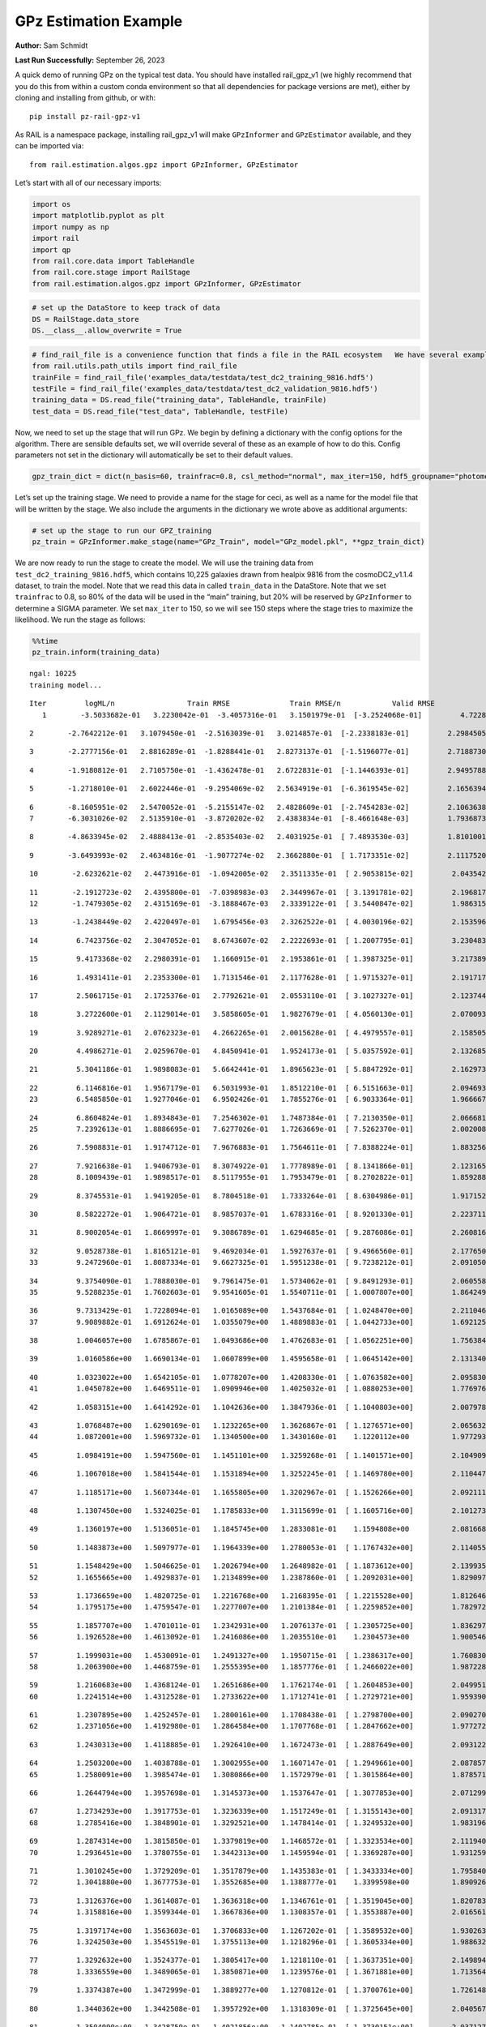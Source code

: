 GPz Estimation Example
======================

**Author:** Sam Schmidt

**Last Run Successfully:** September 26, 2023

A quick demo of running GPz on the typical test data. You should have
installed rail_gpz_v1 (we highly recommend that you do this from within
a custom conda environment so that all dependencies for package versions
are met), either by cloning and installing from github, or with:

::

   pip install pz-rail-gpz-v1

As RAIL is a namespace package, installing rail_gpz_v1 will make
``GPzInformer`` and ``GPzEstimator`` available, and they can be imported
via:

::

   from rail.estimation.algos.gpz import GPzInformer, GPzEstimator

Let’s start with all of our necessary imports:

.. code:: ipython3

    import os
    import matplotlib.pyplot as plt
    import numpy as np
    import rail
    import qp
    from rail.core.data import TableHandle
    from rail.core.stage import RailStage
    from rail.estimation.algos.gpz import GPzInformer, GPzEstimator

.. code:: ipython3

    # set up the DataStore to keep track of data
    DS = RailStage.data_store
    DS.__class__.allow_overwrite = True

.. code:: ipython3

    # find_rail_file is a convenience function that finds a file in the RAIL ecosystem   We have several example data files that are copied with RAIL that we can use for our example run, let's grab those files, one for training/validation, and the other for testing:
    from rail.utils.path_utils import find_rail_file
    trainFile = find_rail_file('examples_data/testdata/test_dc2_training_9816.hdf5')
    testFile = find_rail_file('examples_data/testdata/test_dc2_validation_9816.hdf5')
    training_data = DS.read_file("training_data", TableHandle, trainFile)
    test_data = DS.read_file("test_data", TableHandle, testFile)

Now, we need to set up the stage that will run GPz. We begin by defining
a dictionary with the config options for the algorithm. There are
sensible defaults set, we will override several of these as an example
of how to do this. Config parameters not set in the dictionary will
automatically be set to their default values.

.. code:: ipython3

    gpz_train_dict = dict(n_basis=60, trainfrac=0.8, csl_method="normal", max_iter=150, hdf5_groupname="photometry") 

Let’s set up the training stage. We need to provide a name for the stage
for ceci, as well as a name for the model file that will be written by
the stage. We also include the arguments in the dictionary we wrote
above as additional arguments:

.. code:: ipython3

    # set up the stage to run our GPZ_training
    pz_train = GPzInformer.make_stage(name="GPz_Train", model="GPz_model.pkl", **gpz_train_dict)

We are now ready to run the stage to create the model. We will use the
training data from ``test_dc2_training_9816.hdf5``, which contains
10,225 galaxies drawn from healpix 9816 from the cosmoDC2_v1.1.4
dataset, to train the model. Note that we read this data in called
``train_data`` in the DataStore. Note that we set ``trainfrac`` to 0.8,
so 80% of the data will be used in the “main” training, but 20% will be
reserved by ``GPzInformer`` to determine a SIGMA parameter. We set
``max_iter`` to 150, so we will see 150 steps where the stage tries to
maximize the likelihood. We run the stage as follows:

.. code:: ipython3

    %%time
    pz_train.inform(training_data)


.. parsed-literal::

    ngal: 10225
    training model...


.. parsed-literal::

    Iter	 logML/n 		 Train RMSE		 Train RMSE/n		 Valid RMSE		 Valid MLL		 Time    
       1	-3.5033682e-01	 3.2230042e-01	-3.4057316e-01	 3.1501979e-01	[-3.2524068e-01]	 4.7228265e-01


.. parsed-literal::

       2	-2.7642212e-01	 3.1079450e-01	-2.5163039e-01	 3.0214857e-01	[-2.2338183e-01]	 2.2984505e-01


.. parsed-literal::

       3	-2.2777156e-01	 2.8816289e-01	-1.8288441e-01	 2.8273137e-01	[-1.5196077e-01]	 2.7188730e-01


.. parsed-literal::

       4	-1.9180812e-01	 2.7105750e-01	-1.4362478e-01	 2.6722831e-01	[-1.1446393e-01]	 2.9495788e-01


.. parsed-literal::

       5	-1.2718010e-01	 2.6022446e-01	-9.2954069e-02	 2.5634919e-01	[-6.3619545e-02]	 2.1656394e-01


.. parsed-literal::

       6	-8.1605951e-02	 2.5470052e-01	-5.2155147e-02	 2.4828609e-01	[-2.7454283e-02]	 2.1063638e-01
       7	-6.3031026e-02	 2.5135910e-01	-3.8720202e-02	 2.4383834e-01	[-8.4661648e-03]	 1.7936873e-01


.. parsed-literal::

       8	-4.8633945e-02	 2.4888413e-01	-2.8535403e-02	 2.4031925e-01	[ 7.4893530e-03]	 1.8101001e-01


.. parsed-literal::

       9	-3.6493993e-02	 2.4634816e-01	-1.9077274e-02	 2.3662880e-01	[ 1.7173351e-02]	 2.1117520e-01


.. parsed-literal::

      10	-2.6232621e-02	 2.4473916e-01	-1.0942005e-02	 2.3511335e-01	[ 2.9053815e-02]	 2.0435429e-01


.. parsed-literal::

      11	-2.1912723e-02	 2.4395800e-01	-7.0398983e-03	 2.3449967e-01	[ 3.1391781e-02]	 2.1968174e-01
      12	-1.7479305e-02	 2.4315169e-01	-3.1888467e-03	 2.3339122e-01	[ 3.5440847e-02]	 1.9863153e-01


.. parsed-literal::

      13	-1.2438449e-02	 2.4220497e-01	 1.6795456e-03	 2.3262522e-01	[ 4.0030196e-02]	 2.1535969e-01


.. parsed-literal::

      14	 6.7423756e-02	 2.3047052e-01	 8.6743607e-02	 2.2222693e-01	[ 1.2007795e-01]	 3.2304835e-01


.. parsed-literal::

      15	 9.4173368e-02	 2.2980391e-01	 1.1660915e-01	 2.1953861e-01	[ 1.3987325e-01]	 3.2173896e-01


.. parsed-literal::

      16	 1.4931411e-01	 2.2353300e-01	 1.7131546e-01	 2.1177628e-01	[ 1.9715327e-01]	 2.1917176e-01


.. parsed-literal::

      17	 2.5061715e-01	 2.1725376e-01	 2.7792621e-01	 2.0553110e-01	[ 3.1027327e-01]	 2.1237445e-01


.. parsed-literal::

      18	 3.2722600e-01	 2.1129014e-01	 3.5858605e-01	 1.9827679e-01	[ 4.0560130e-01]	 2.0700932e-01


.. parsed-literal::

      19	 3.9289271e-01	 2.0762323e-01	 4.2662265e-01	 2.0015628e-01	[ 4.4979557e-01]	 2.1585059e-01


.. parsed-literal::

      20	 4.4986271e-01	 2.0259670e-01	 4.8450941e-01	 1.9524173e-01	[ 5.0357592e-01]	 2.1326852e-01


.. parsed-literal::

      21	 5.3041186e-01	 1.9898083e-01	 5.6642441e-01	 1.8965623e-01	[ 5.8847292e-01]	 2.1629739e-01


.. parsed-literal::

      22	 6.1146816e-01	 1.9567179e-01	 6.5031993e-01	 1.8512210e-01	[ 6.5151663e-01]	 2.0946932e-01
      23	 6.5485850e-01	 1.9277046e-01	 6.9502426e-01	 1.7855276e-01	[ 6.9033364e-01]	 1.9666672e-01


.. parsed-literal::

      24	 6.8604824e-01	 1.8934843e-01	 7.2546302e-01	 1.7487384e-01	[ 7.2130350e-01]	 2.0666814e-01
      25	 7.2392613e-01	 1.8886695e-01	 7.6277026e-01	 1.7263669e-01	[ 7.5262370e-01]	 2.0020080e-01


.. parsed-literal::

      26	 7.5908831e-01	 1.9174712e-01	 7.9676883e-01	 1.7564611e-01	[ 7.8388224e-01]	 1.8832564e-01


.. parsed-literal::

      27	 7.9216638e-01	 1.9406793e-01	 8.3074922e-01	 1.7778989e-01	[ 8.1341866e-01]	 2.1231651e-01
      28	 8.1009439e-01	 1.9898517e-01	 8.5117955e-01	 1.7953479e-01	[ 8.2702822e-01]	 1.8592882e-01


.. parsed-literal::

      29	 8.3745531e-01	 1.9419205e-01	 8.7804518e-01	 1.7333264e-01	[ 8.6304986e-01]	 1.9171524e-01


.. parsed-literal::

      30	 8.5822272e-01	 1.9064721e-01	 8.9857037e-01	 1.6783316e-01	[ 8.9201330e-01]	 2.2237110e-01


.. parsed-literal::

      31	 8.9002054e-01	 1.8669997e-01	 9.3086789e-01	 1.6294685e-01	[ 9.2876086e-01]	 2.2608161e-01


.. parsed-literal::

      32	 9.0528738e-01	 1.8165121e-01	 9.4692034e-01	 1.5927637e-01	[ 9.4966560e-01]	 2.1776509e-01
      33	 9.2472960e-01	 1.8087334e-01	 9.6627325e-01	 1.5951238e-01	[ 9.7238212e-01]	 2.0910501e-01


.. parsed-literal::

      34	 9.3754090e-01	 1.7888030e-01	 9.7961475e-01	 1.5734062e-01	[ 9.8491293e-01]	 2.0605588e-01
      35	 9.5288235e-01	 1.7602603e-01	 9.9541605e-01	 1.5540711e-01	[ 1.0007807e+00]	 1.8642497e-01


.. parsed-literal::

      36	 9.7313429e-01	 1.7228094e-01	 1.0165089e+00	 1.5437684e-01	[ 1.0248470e+00]	 2.2110462e-01
      37	 9.9089882e-01	 1.6912624e-01	 1.0355079e+00	 1.4889883e-01	[ 1.0442733e+00]	 1.6921258e-01


.. parsed-literal::

      38	 1.0046057e+00	 1.6785867e-01	 1.0493686e+00	 1.4762683e-01	[ 1.0562251e+00]	 1.7563844e-01


.. parsed-literal::

      39	 1.0160586e+00	 1.6690134e-01	 1.0607899e+00	 1.4595658e-01	[ 1.0645142e+00]	 2.1313405e-01


.. parsed-literal::

      40	 1.0323022e+00	 1.6542105e-01	 1.0778207e+00	 1.4208330e-01	[ 1.0763582e+00]	 2.0958304e-01
      41	 1.0450782e+00	 1.6469511e-01	 1.0909946e+00	 1.4025032e-01	[ 1.0880253e+00]	 1.7769766e-01


.. parsed-literal::

      42	 1.0583151e+00	 1.6414292e-01	 1.1042636e+00	 1.3847936e-01	[ 1.1040803e+00]	 2.0079780e-01


.. parsed-literal::

      43	 1.0768487e+00	 1.6290169e-01	 1.1232265e+00	 1.3626867e-01	[ 1.1276571e+00]	 2.0656323e-01
      44	 1.0872001e+00	 1.5969732e-01	 1.1340500e+00	 1.3430160e-01	  1.1220112e+00 	 1.9772935e-01


.. parsed-literal::

      45	 1.0984191e+00	 1.5947560e-01	 1.1451101e+00	 1.3259268e-01	[ 1.1401571e+00]	 2.1049094e-01


.. parsed-literal::

      46	 1.1067018e+00	 1.5841544e-01	 1.1531894e+00	 1.3252245e-01	[ 1.1469780e+00]	 2.1104479e-01


.. parsed-literal::

      47	 1.1185171e+00	 1.5607344e-01	 1.1655805e+00	 1.3202967e-01	[ 1.1526266e+00]	 2.0921111e-01


.. parsed-literal::

      48	 1.1307450e+00	 1.5324025e-01	 1.1785833e+00	 1.3115699e-01	[ 1.1605716e+00]	 2.1012735e-01


.. parsed-literal::

      49	 1.1360197e+00	 1.5136051e-01	 1.1845745e+00	 1.2833081e-01	  1.1594808e+00 	 2.0816684e-01


.. parsed-literal::

      50	 1.1483873e+00	 1.5097977e-01	 1.1964339e+00	 1.2780053e-01	[ 1.1767432e+00]	 2.1140552e-01


.. parsed-literal::

      51	 1.1548429e+00	 1.5046625e-01	 1.2026794e+00	 1.2648982e-01	[ 1.1873612e+00]	 2.1399355e-01
      52	 1.1655665e+00	 1.4929837e-01	 1.2134899e+00	 1.2387860e-01	[ 1.2092031e+00]	 1.8290973e-01


.. parsed-literal::

      53	 1.1736659e+00	 1.4820725e-01	 1.2216768e+00	 1.2168395e-01	[ 1.2215528e+00]	 1.8126464e-01
      54	 1.1795175e+00	 1.4759547e-01	 1.2277007e+00	 1.2101384e-01	[ 1.2259852e+00]	 1.7829728e-01


.. parsed-literal::

      55	 1.1857707e+00	 1.4701011e-01	 1.2342931e+00	 1.2076137e-01	[ 1.2305725e+00]	 1.8362975e-01
      56	 1.1926528e+00	 1.4613092e-01	 1.2416086e+00	 1.2035510e-01	  1.2304573e+00 	 1.9005466e-01


.. parsed-literal::

      57	 1.1999031e+00	 1.4530091e-01	 1.2491327e+00	 1.1950715e-01	[ 1.2386317e+00]	 1.7608309e-01
      58	 1.2063900e+00	 1.4468759e-01	 1.2555395e+00	 1.1857776e-01	[ 1.2466022e+00]	 1.9872284e-01


.. parsed-literal::

      59	 1.2160683e+00	 1.4368124e-01	 1.2651686e+00	 1.1762174e-01	[ 1.2604853e+00]	 2.0499516e-01
      60	 1.2241514e+00	 1.4312528e-01	 1.2733622e+00	 1.1712741e-01	[ 1.2729721e+00]	 1.9593906e-01


.. parsed-literal::

      61	 1.2307895e+00	 1.4252457e-01	 1.2800161e+00	 1.1708438e-01	[ 1.2798700e+00]	 2.0902705e-01
      62	 1.2371056e+00	 1.4192980e-01	 1.2864584e+00	 1.1707768e-01	[ 1.2847662e+00]	 1.9772720e-01


.. parsed-literal::

      63	 1.2430313e+00	 1.4118885e-01	 1.2926410e+00	 1.1672473e-01	[ 1.2887649e+00]	 2.0931220e-01


.. parsed-literal::

      64	 1.2503200e+00	 1.4038788e-01	 1.3002955e+00	 1.1607147e-01	[ 1.2949661e+00]	 2.0878577e-01
      65	 1.2580091e+00	 1.3985474e-01	 1.3080866e+00	 1.1572979e-01	[ 1.3015864e+00]	 1.8785715e-01


.. parsed-literal::

      66	 1.2644794e+00	 1.3957698e-01	 1.3145373e+00	 1.1537647e-01	[ 1.3077853e+00]	 2.0712996e-01


.. parsed-literal::

      67	 1.2734293e+00	 1.3917753e-01	 1.3236339e+00	 1.1517249e-01	[ 1.3155143e+00]	 2.0913172e-01
      68	 1.2785416e+00	 1.3848901e-01	 1.3292521e+00	 1.1478414e-01	[ 1.3249532e+00]	 1.9831967e-01


.. parsed-literal::

      69	 1.2874314e+00	 1.3815850e-01	 1.3379819e+00	 1.1468572e-01	[ 1.3323534e+00]	 2.1119404e-01
      70	 1.2936451e+00	 1.3780755e-01	 1.3442313e+00	 1.1459594e-01	[ 1.3369287e+00]	 1.9312596e-01


.. parsed-literal::

      71	 1.3010245e+00	 1.3729209e-01	 1.3517879e+00	 1.1435383e-01	[ 1.3433334e+00]	 1.7958403e-01
      72	 1.3041880e+00	 1.3677753e-01	 1.3552685e+00	 1.1388777e-01	  1.3399598e+00 	 1.8909264e-01


.. parsed-literal::

      73	 1.3126376e+00	 1.3614087e-01	 1.3636318e+00	 1.1346761e-01	[ 1.3519045e+00]	 1.8207836e-01
      74	 1.3158816e+00	 1.3599344e-01	 1.3667836e+00	 1.1308357e-01	[ 1.3553887e+00]	 2.0165610e-01


.. parsed-literal::

      75	 1.3197174e+00	 1.3563603e-01	 1.3706833e+00	 1.1267202e-01	[ 1.3589532e+00]	 1.9302630e-01
      76	 1.3242503e+00	 1.3545519e-01	 1.3755113e+00	 1.1218296e-01	[ 1.3605334e+00]	 1.9886327e-01


.. parsed-literal::

      77	 1.3292632e+00	 1.3524377e-01	 1.3805417e+00	 1.1218110e-01	[ 1.3637351e+00]	 2.1498942e-01
      78	 1.3336559e+00	 1.3489065e-01	 1.3850871e+00	 1.1239576e-01	[ 1.3671881e+00]	 1.7135644e-01


.. parsed-literal::

      79	 1.3374387e+00	 1.3472999e-01	 1.3889277e+00	 1.1270812e-01	[ 1.3700761e+00]	 1.7261481e-01


.. parsed-literal::

      80	 1.3440362e+00	 1.3442508e-01	 1.3957292e+00	 1.1318309e-01	[ 1.3725645e+00]	 2.0405674e-01


.. parsed-literal::

      81	 1.3504090e+00	 1.3428759e-01	 1.4021856e+00	 1.1402785e-01	[ 1.3730151e+00]	 2.0371270e-01


.. parsed-literal::

      82	 1.3549111e+00	 1.3415033e-01	 1.4066363e+00	 1.1352497e-01	[ 1.3770848e+00]	 2.1544147e-01
      83	 1.3600108e+00	 1.3378451e-01	 1.4118762e+00	 1.1281861e-01	[ 1.3789365e+00]	 1.9855094e-01


.. parsed-literal::

      84	 1.3653497e+00	 1.3355121e-01	 1.4173817e+00	 1.1231117e-01	[ 1.3803533e+00]	 2.0834541e-01


.. parsed-literal::

      85	 1.3723066e+00	 1.3331760e-01	 1.4247300e+00	 1.1186524e-01	  1.3792924e+00 	 2.0214939e-01
      86	 1.3771293e+00	 1.3302413e-01	 1.4294574e+00	 1.1164676e-01	  1.3795242e+00 	 1.8169188e-01


.. parsed-literal::

      87	 1.3804101e+00	 1.3283806e-01	 1.4326320e+00	 1.1166139e-01	[ 1.3835343e+00]	 1.8278265e-01
      88	 1.3839520e+00	 1.3262505e-01	 1.4362414e+00	 1.1175435e-01	[ 1.3852213e+00]	 2.0015168e-01


.. parsed-literal::

      89	 1.3889216e+00	 1.3228175e-01	 1.4413717e+00	 1.1156425e-01	[ 1.3886072e+00]	 2.0837545e-01


.. parsed-literal::

      90	 1.3949507e+00	 1.3194258e-01	 1.4475829e+00	 1.1122704e-01	[ 1.3899245e+00]	 2.0563793e-01
      91	 1.3987800e+00	 1.3156516e-01	 1.4516024e+00	 1.1108283e-01	  1.3898302e+00 	 1.8505383e-01


.. parsed-literal::

      92	 1.4021722e+00	 1.3133344e-01	 1.4548092e+00	 1.1073731e-01	[ 1.3926209e+00]	 2.1863651e-01


.. parsed-literal::

      93	 1.4052929e+00	 1.3098797e-01	 1.4578717e+00	 1.1041935e-01	[ 1.3948141e+00]	 2.1372581e-01


.. parsed-literal::

      94	 1.4095423e+00	 1.3041440e-01	 1.4621493e+00	 1.1012690e-01	[ 1.3967002e+00]	 2.1142054e-01
      95	 1.4108403e+00	 1.2991435e-01	 1.4637721e+00	 1.0972921e-01	[ 1.3972848e+00]	 1.8222857e-01


.. parsed-literal::

      96	 1.4161540e+00	 1.2971231e-01	 1.4688900e+00	 1.0983618e-01	[ 1.3998388e+00]	 1.9952130e-01
      97	 1.4181991e+00	 1.2964301e-01	 1.4709465e+00	 1.0995522e-01	[ 1.4001017e+00]	 1.8131423e-01


.. parsed-literal::

      98	 1.4220339e+00	 1.2951929e-01	 1.4748621e+00	 1.1013195e-01	  1.3996420e+00 	 2.0858049e-01


.. parsed-literal::

      99	 1.4250018e+00	 1.2951898e-01	 1.4779823e+00	 1.1083521e-01	  1.3950414e+00 	 2.0842624e-01


.. parsed-literal::

     100	 1.4287763e+00	 1.2946200e-01	 1.4817224e+00	 1.1078553e-01	  1.3969414e+00 	 2.1830344e-01
     101	 1.4312641e+00	 1.2942442e-01	 1.4841917e+00	 1.1086066e-01	  1.3979234e+00 	 1.9571304e-01


.. parsed-literal::

     102	 1.4337606e+00	 1.2943770e-01	 1.4867309e+00	 1.1113400e-01	  1.3982660e+00 	 2.1546268e-01


.. parsed-literal::

     103	 1.4372937e+00	 1.2946647e-01	 1.4903250e+00	 1.1175051e-01	  1.3980492e+00 	 2.1161151e-01
     104	 1.4404361e+00	 1.2947491e-01	 1.4936239e+00	 1.1237037e-01	[ 1.4016006e+00]	 1.9762349e-01


.. parsed-literal::

     105	 1.4441734e+00	 1.2922868e-01	 1.4973084e+00	 1.1237336e-01	[ 1.4019773e+00]	 2.1018267e-01


.. parsed-literal::

     106	 1.4463540e+00	 1.2900204e-01	 1.4995365e+00	 1.1230358e-01	[ 1.4030760e+00]	 2.0856500e-01
     107	 1.4475164e+00	 1.2873917e-01	 1.5007654e+00	 1.1201678e-01	  1.4028520e+00 	 1.9826770e-01


.. parsed-literal::

     108	 1.4490816e+00	 1.2867165e-01	 1.5023706e+00	 1.1204177e-01	[ 1.4041189e+00]	 1.8976903e-01
     109	 1.4518095e+00	 1.2850493e-01	 1.5052333e+00	 1.1204883e-01	[ 1.4058878e+00]	 2.0162439e-01


.. parsed-literal::

     110	 1.4536777e+00	 1.2838796e-01	 1.5071452e+00	 1.1194826e-01	[ 1.4070040e+00]	 2.0178151e-01
     111	 1.4545031e+00	 1.2810202e-01	 1.5083455e+00	 1.1207048e-01	  1.3993822e+00 	 1.9959831e-01


.. parsed-literal::

     112	 1.4589378e+00	 1.2807564e-01	 1.5125554e+00	 1.1179253e-01	  1.4051076e+00 	 2.0309591e-01
     113	 1.4599170e+00	 1.2810989e-01	 1.5134533e+00	 1.1183450e-01	  1.4057359e+00 	 1.9958782e-01


.. parsed-literal::

     114	 1.4628539e+00	 1.2817008e-01	 1.5165022e+00	 1.1213742e-01	  1.4022479e+00 	 2.1315718e-01
     115	 1.4641718e+00	 1.2831569e-01	 1.5180109e+00	 1.1246174e-01	  1.3953950e+00 	 1.9868469e-01


.. parsed-literal::

     116	 1.4662459e+00	 1.2827189e-01	 1.5200285e+00	 1.1237737e-01	  1.3984177e+00 	 2.1081376e-01


.. parsed-literal::

     117	 1.4676991e+00	 1.2824488e-01	 1.5215076e+00	 1.1234808e-01	  1.3989231e+00 	 2.0276546e-01


.. parsed-literal::

     118	 1.4695965e+00	 1.2821914e-01	 1.5234252e+00	 1.1240949e-01	  1.3976471e+00 	 2.0742440e-01


.. parsed-literal::

     119	 1.4727568e+00	 1.2811414e-01	 1.5265892e+00	 1.1253106e-01	  1.3940274e+00 	 2.0932221e-01


.. parsed-literal::

     120	 1.4745250e+00	 1.2794887e-01	 1.5283914e+00	 1.1270258e-01	  1.3888258e+00 	 3.2308340e-01


.. parsed-literal::

     121	 1.4772752e+00	 1.2783134e-01	 1.5311140e+00	 1.1272461e-01	  1.3860324e+00 	 2.1183896e-01
     122	 1.4797845e+00	 1.2763023e-01	 1.5336209e+00	 1.1264228e-01	  1.3836371e+00 	 1.8043470e-01


.. parsed-literal::

     123	 1.4816352e+00	 1.2749693e-01	 1.5355594e+00	 1.1233278e-01	  1.3815083e+00 	 2.0399809e-01


.. parsed-literal::

     124	 1.4834682e+00	 1.2741351e-01	 1.5373934e+00	 1.1223371e-01	  1.3818164e+00 	 2.0308089e-01


.. parsed-literal::

     125	 1.4847497e+00	 1.2743241e-01	 1.5386816e+00	 1.1216145e-01	  1.3822553e+00 	 2.1669793e-01
     126	 1.4869555e+00	 1.2754823e-01	 1.5409732e+00	 1.1207083e-01	  1.3815871e+00 	 1.9756269e-01


.. parsed-literal::

     127	 1.4885305e+00	 1.2753857e-01	 1.5426112e+00	 1.1200295e-01	  1.3732994e+00 	 2.1096635e-01


.. parsed-literal::

     128	 1.4903978e+00	 1.2753599e-01	 1.5444952e+00	 1.1206920e-01	  1.3698068e+00 	 2.1085715e-01


.. parsed-literal::

     129	 1.4923824e+00	 1.2743858e-01	 1.5464577e+00	 1.1191677e-01	  1.3629423e+00 	 2.1879148e-01


.. parsed-literal::

     130	 1.4937032e+00	 1.2731686e-01	 1.5477598e+00	 1.1193017e-01	  1.3601914e+00 	 2.1210504e-01
     131	 1.4954413e+00	 1.2722608e-01	 1.5495153e+00	 1.1175814e-01	  1.3542364e+00 	 1.9948673e-01


.. parsed-literal::

     132	 1.4967389e+00	 1.2706090e-01	 1.5510396e+00	 1.1165364e-01	  1.3393335e+00 	 2.1074176e-01


.. parsed-literal::

     133	 1.4984200e+00	 1.2707709e-01	 1.5526869e+00	 1.1160900e-01	  1.3391786e+00 	 2.1344233e-01


.. parsed-literal::

     134	 1.4992211e+00	 1.2707681e-01	 1.5535105e+00	 1.1163386e-01	  1.3389830e+00 	 2.1882963e-01


.. parsed-literal::

     135	 1.5005646e+00	 1.2702369e-01	 1.5549089e+00	 1.1170656e-01	  1.3368033e+00 	 2.1979213e-01


.. parsed-literal::

     136	 1.5030415e+00	 1.2692812e-01	 1.5574526e+00	 1.1182376e-01	  1.3281452e+00 	 2.0539856e-01


.. parsed-literal::

     137	 1.5044904e+00	 1.2688891e-01	 1.5589379e+00	 1.1180163e-01	  1.3273349e+00 	 3.0944276e-01


.. parsed-literal::

     138	 1.5065799e+00	 1.2683799e-01	 1.5610153e+00	 1.1190200e-01	  1.3228552e+00 	 2.0171785e-01


.. parsed-literal::

     139	 1.5078799e+00	 1.2682359e-01	 1.5622688e+00	 1.1189418e-01	  1.3207254e+00 	 2.1113443e-01


.. parsed-literal::

     140	 1.5092510e+00	 1.2679694e-01	 1.5636182e+00	 1.1191410e-01	  1.3217895e+00 	 2.1372318e-01


.. parsed-literal::

     141	 1.5108150e+00	 1.2673745e-01	 1.5652305e+00	 1.1171888e-01	  1.3191212e+00 	 2.1362376e-01


.. parsed-literal::

     142	 1.5123239e+00	 1.2664926e-01	 1.5667430e+00	 1.1173011e-01	  1.3131248e+00 	 2.0855737e-01


.. parsed-literal::

     143	 1.5138483e+00	 1.2654174e-01	 1.5683376e+00	 1.1188056e-01	  1.3114166e+00 	 2.0603800e-01
     144	 1.5150614e+00	 1.2645499e-01	 1.5696391e+00	 1.1189331e-01	  1.3031306e+00 	 2.0228887e-01


.. parsed-literal::

     145	 1.5164326e+00	 1.2638002e-01	 1.5710073e+00	 1.1215908e-01	  1.3014564e+00 	 2.0978737e-01


.. parsed-literal::

     146	 1.5177364e+00	 1.2631858e-01	 1.5722802e+00	 1.1244472e-01	  1.2981282e+00 	 2.0559669e-01


.. parsed-literal::

     147	 1.5189420e+00	 1.2625380e-01	 1.5734538e+00	 1.1263985e-01	  1.2938162e+00 	 2.1067309e-01


.. parsed-literal::

     148	 1.5193427e+00	 1.2615530e-01	 1.5739483e+00	 1.1300830e-01	  1.2776403e+00 	 2.0632958e-01


.. parsed-literal::

     149	 1.5215228e+00	 1.2607831e-01	 1.5760290e+00	 1.1300411e-01	  1.2783988e+00 	 2.1715069e-01


.. parsed-literal::

     150	 1.5221507e+00	 1.2603937e-01	 1.5766594e+00	 1.1295410e-01	  1.2776609e+00 	 2.0752621e-01
    Inserting handle into data store.  model_GPz_Train: inprogress_GPz_model.pkl, GPz_Train
    CPU times: user 2min 4s, sys: 1.05 s, total: 2min 5s
    Wall time: 31.6 s




.. parsed-literal::

    <rail.core.data.ModelHandle at 0x7f67c8b13490>



This should have taken about 30 seconds on a typical desktop computer,
and you should now see a file called ``GPz_model.pkl`` in the directory.
This model file is used by the ``GPzEstimator`` stage to determine our
redshift PDFs for the test set of galaxies. Let’s set up that stage,
again defining a dictionary of variables for the config params:

.. code:: ipython3

    gpz_test_dict = dict(hdf5_groupname="photometry", model="GPz_model.pkl")
    
    gpz_run = GPzEstimator.make_stage(name="gpz_run", **gpz_test_dict)

Let’s run the stage and compute photo-z’s for our test set:

.. code:: ipython3

    %%time
    results = gpz_run.estimate(test_data)


.. parsed-literal::

    Inserting handle into data store.  model: GPz_model.pkl, gpz_run
    Process 0 running estimator on chunk 0 - 10,000
    Process 0 estimating GPz PZ PDF for rows 0 - 10,000


.. parsed-literal::

    Inserting handle into data store.  output_gpz_run: inprogress_output_gpz_run.hdf5, gpz_run


.. parsed-literal::

    Process 0 running estimator on chunk 10,000 - 20,000
    Process 0 estimating GPz PZ PDF for rows 10,000 - 20,000


.. parsed-literal::

    Process 0 running estimator on chunk 20,000 - 20,449
    Process 0 estimating GPz PZ PDF for rows 20,000 - 20,449
    CPU times: user 1.82 s, sys: 56 ms, total: 1.87 s
    Wall time: 589 ms


This should be very fast, under a second for our 20,449 galaxies in the
test set. Now, let’s plot a scatter plot of the point estimates, as well
as a few example PDFs. We can get access to the ``qp`` ensemble that was
written via the DataStore via ``results()``

.. code:: ipython3

    ens = results()

.. code:: ipython3

    expdfids = [2, 180, 13517, 18032]
    fig, axs = plt.subplots(4, 1, figsize=(12,10))
    for i, xx in enumerate(expdfids):
        axs[i].set_xlim(0,3)
        ens[xx].plot_native(axes=axs[i])
    axs[3].set_xlabel("redshift", fontsize=15)




.. parsed-literal::

    Text(0.5, 0, 'redshift')




.. image:: ../../../docs/rendered/estimation_examples/06_GPz_files/../../../docs/rendered/estimation_examples/06_GPz_16_1.png


GPzEstimator parameterizes each PDF as a single Gaussian, here we see a
few examples of Gaussians of different widths. Now let’s grab the mode
of each PDF (stored as ancil data in the ensemble) and compare to the
true redshifts from the test_data file:

.. code:: ipython3

    truez = test_data.data['photometry']['redshift']
    zmode = ens.ancil['zmode'].flatten()

.. code:: ipython3

    plt.figure(figsize=(12,12))
    plt.scatter(truez, zmode, s=3)
    plt.plot([0,3],[0,3], 'k--')
    plt.xlabel("redshift", fontsize=12)
    plt.ylabel("z mode", fontsize=12)




.. parsed-literal::

    Text(0, 0.5, 'z mode')




.. image:: ../../../docs/rendered/estimation_examples/06_GPz_files/../../../docs/rendered/estimation_examples/06_GPz_19_1.png

